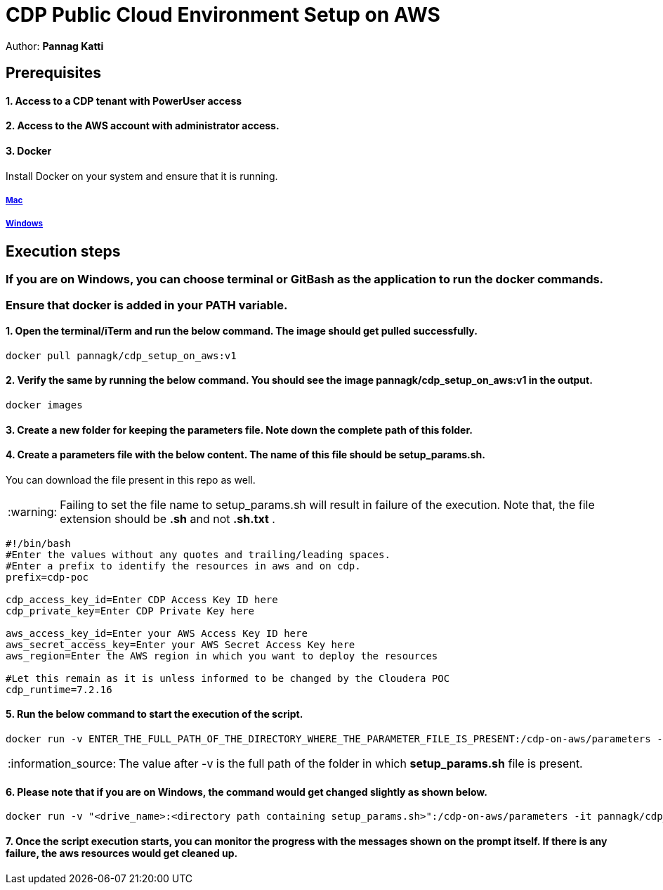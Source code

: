 = CDP Public Cloud Environment Setup on AWS

Author: *Pannag Katti*


:page-layout: docs
:description: CDP Public Cloud on Azure
:imagesdir: ./images
:icons: font
:toc:
:toc-placement!:
:tip-caption: :bulb:
:note-caption: :information_source:
:important-caption: :heavy_exclamation_mark:
:caution-caption: :fire:
:warning-caption: :warning:

toc::[]


== Prerequisites

==== 1. Access to a CDP tenant with PowerUser access

==== 2. Access to the AWS account with administrator access.

==== 3. Docker

Install Docker on your system and ensure that it is running. 

===== https://docs.docker.com/desktop/install/mac-install/[Mac]

===== https://docs.docker.com/desktop/install/windows-install/[Windows]

== Execution steps

=== If you are on Windows, you can choose terminal or GitBash as the application to run the docker commands. 
=== Ensure that *docker* is added in your PATH variable. 

==== 1. Open the terminal/iTerm and run the below command. The image should get pulled successfully. 
[.shell]
----
docker pull pannagk/cdp_setup_on_aws:v1
---- 

==== 2. Verify the same by running the below command. You should see the image *pannagk/cdp_setup_on_aws:v1* in the output. 
[.shell]
----
docker images
----

==== 3. Create a new folder for keeping the parameters file. Note down the complete path of this folder. 

==== 4. Create a parameters file with the below content. The name of this file should be *setup_params.sh*. 
You can download the file present in this repo as well. 

WARNING: Failing to set the file name to setup_params.sh will result in failure of the execution. Note that, the file extension should be *.sh* and not *.sh.txt* .

[.shell]
----
#!/bin/bash
#Enter the values without any quotes and trailing/leading spaces.
#Enter a prefix to identify the resources in aws and on cdp.
prefix=cdp-poc

cdp_access_key_id=Enter CDP Access Key ID here
cdp_private_key=Enter CDP Private Key here

aws_access_key_id=Enter your AWS Access Key ID here
aws_secret_access_key=Enter your AWS Secret Access Key here
aws_region=Enter the AWS region in which you want to deploy the resources

#Let this remain as it is unless informed to be changed by the Cloudera POC
cdp_runtime=7.2.16 
----

==== 5. Run the below command to start the execution of the script. 
[.shell]
----
docker run -v ENTER_THE_FULL_PATH_OF_THE_DIRECTORY_WHERE_THE_PARAMETER_FILE_IS_PRESENT:/cdp-on-aws/parameters -it pannagk/cdp_setup_on_aws:v1 create
----

NOTE: The value after -v is the full path of the folder in which *setup_params.sh* file is present. 

==== 6. Please note that if you are on Windows, the command would get changed slightly as shown below. 
[.shell]
----
docker run -v "<drive_name>:<directory path containing setup_params.sh>":/cdp-on-aws/parameters -it pannagk/cdp_setup_on_aws:v1 create
----

==== 7. Once the script execution starts, you can monitor the progress with the messages shown on the prompt itself. If there is any failure, the aws resources would get cleaned up. 
